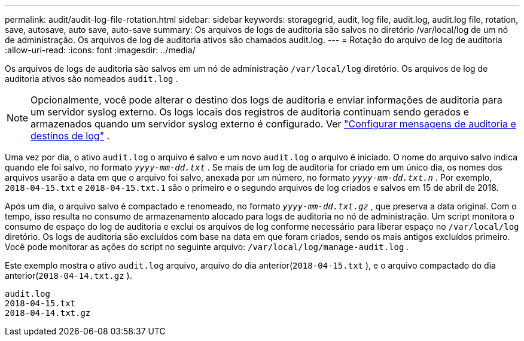 ---
permalink: audit/audit-log-file-rotation.html 
sidebar: sidebar 
keywords: storagegrid, audit, log file, audit.log, audit.log file, rotation, save, autosave, auto save, auto-save 
summary: Os arquivos de logs de auditoria são salvos no diretório /var/local/log de um nó de administração. Os arquivos de log de auditoria ativos são chamados audit.log. 
---
= Rotação do arquivo de log de auditoria
:allow-uri-read: 
:icons: font
:imagesdir: ../media/


[role="lead"]
Os arquivos de logs de auditoria são salvos em um nó de administração `/var/local/log` diretório. Os arquivos de log de auditoria ativos são nomeados `audit.log` .


NOTE: Opcionalmente, você pode alterar o destino dos logs de auditoria e enviar informações de auditoria para um servidor syslog externo. Os logs locais dos registros de auditoria continuam sendo gerados e armazenados quando um servidor syslog externo é configurado. Ver link:../monitor/configure-audit-messages.html["Configurar mensagens de auditoria e destinos de log"] .

Uma vez por dia, o ativo `audit.log` o arquivo é salvo e um novo `audit.log` o arquivo é iniciado.  O nome do arquivo salvo indica quando ele foi salvo, no formato `_yyyy-mm-dd.txt_` .  Se mais de um log de auditoria for criado em um único dia, os nomes dos arquivos usarão a data em que o arquivo foi salvo, anexada por um número, no formato `_yyyy-mm-dd.txt.n_` .  Por exemplo, `2018-04-15.txt` e `2018-04-15.txt.1` são o primeiro e o segundo arquivos de log criados e salvos em 15 de abril de 2018.

Após um dia, o arquivo salvo é compactado e renomeado, no formato `_yyyy-mm-dd.txt.gz_` , que preserva a data original. Com o tempo, isso resulta no consumo de armazenamento alocado para logs de auditoria no nó de administração. Um script monitora o consumo de espaço do log de auditoria e exclui os arquivos de log conforme necessário para liberar espaço no `/var/local/log` diretório.  Os logs de auditoria são excluídos com base na data em que foram criados, sendo os mais antigos excluídos primeiro. Você pode monitorar as ações do script no seguinte arquivo: `/var/local/log/manage-audit.log` .

Este exemplo mostra o ativo `audit.log` arquivo, arquivo do dia anterior(`2018-04-15.txt` ), e o arquivo compactado do dia anterior(`2018-04-14.txt.gz` ).

[listing]
----
audit.log
2018-04-15.txt
2018-04-14.txt.gz
----